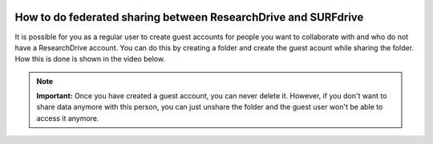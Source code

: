 .. _fedshare:

.. image:: /Images/researchdrive3.png
           :width: 300px
           :align: right
           :target: https://researchdrive.surfsara.nl

***************************************************************
How to do federated sharing between ResearchDrive and SURFdrive
***************************************************************

It is possible for you as a regular user to create guest accounts for people you want to collaborate with and who do not have a ResearchDrive account. You can do this by creating a folder and create the guest acount while sharing the folder. How this is done is shown in the video below.

.. note:: **Important:** Once you have created a guest account, you can never delete it. However, if you don't want to share data anymore with this person, you can just unshare the folder and the guest user won't be able to access it anymore. 

.. raw:: html

    <iframe width="1120" height="630" src="https://www.youtube.com/embed/Y-70NBud3zA" frameborder="0" gesture="media" allow="encrypted-media" allowfullscreen></iframe>
